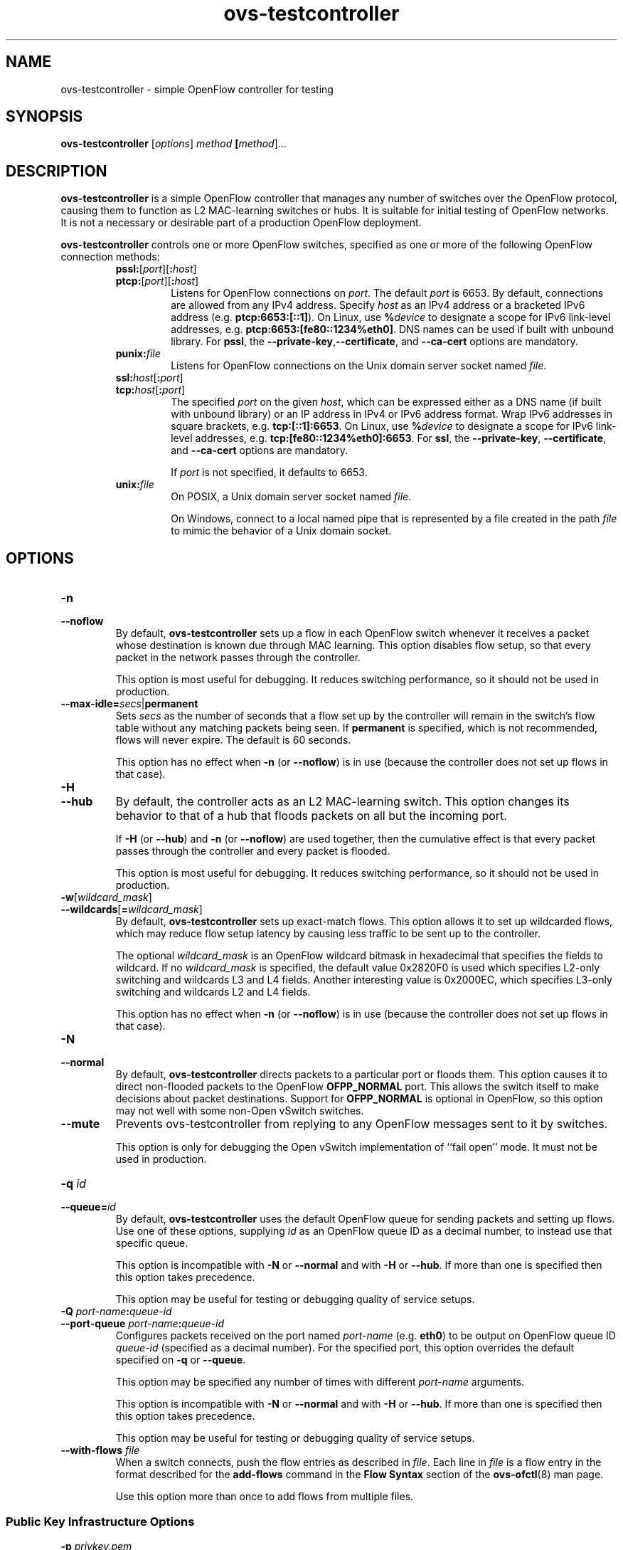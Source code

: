 .\" -*- nroff -*-
.\" -*- nroff -*-
.\" ovs.tmac
.\"
.\" Open vSwitch troff macro library
.
.
.\" Continuation line for .IP.
.de IQ
.  br
.  ns
.  IP "\\$1"
..
.
.\" Introduces a sub-subsection
.de ST
.  PP
.  RS -0.15in
.  I "\\$1"
.  RE
..
.
.\" The content between the lines below is from an-ext.tmac in groff
.\" 1.21, with some modifications.
.\" ----------------------------------------------------------------------
.\" an-ext.tmac
.\"
.\" Written by Eric S. Raymond <esr@thyrsus.com>
.\"            Werner Lemberg <wl@gnu.org>
.\"
.\" Version 2007-Feb-02
.\"
.\" Copyright (C) 2007, 2009, 2011 Free Software Foundation, Inc.
.\" You may freely use, modify and/or distribute this file.
.\"
.\"
.\" The code below provides extension macros for the `man' macro package.
.\" Care has been taken to make the code portable; groff extensions are
.\" properly hidden so that all troff implementations can use it without
.\" changes.
.\"
.\" With groff, this file is sourced by the `man' macro package itself.
.\" Man page authors who are concerned about portability might add the
.\" used macros directly to the prologue of the man page(s).
.
.
.\" Convention: Auxiliary macros and registers start with `m' followed
.\"             by an uppercase letter or digit.
.
.
.\" Declare start of command synopsis.  Sets up hanging indentation.
.de SY
.  ie !\\n(mS \{\
.    nh
.    nr mS 1
.    nr mA \\n(.j
.    ad l
.    nr mI \\n(.i
.  \}
.  el \{\
.    br
.    ns
.  \}
.
.  HP \w'\fB\\$1\fP\ 'u
.  B "\\$1"
..
.
.
.\" End of command synopsis.  Restores adjustment.
.de YS
.  in \\n(mIu
.  ad \\n(mA
.  hy \\n(HY
.  nr mS 0
..
.
.
.\" Declare optional option.
.de OP
.  ie \\n(.$-1 \
.    RI "[\fB\\$1\fP" "\ \\$2" "]"
.  el \
.    RB "[" "\\$1" "]"
..
.
.
.\" Start URL.
.de UR
.  ds m1 \\$1\"
.  nh
.  if \\n(mH \{\
.    \" Start diversion in a new environment.
.    do ev URL-div
.    do di URL-div
.  \}
..
.
.
.\" End URL.
.de UE
.  ie \\n(mH \{\
.    br
.    di
.    ev
.
.    \" Has there been one or more input lines for the link text?
.    ie \\n(dn \{\
.      do HTML-NS "<a href=""\\*(m1"">"
.      \" Yes, strip off final newline of diversion and emit it.
.      do chop URL-div
.      do URL-div
\c
.      do HTML-NS </a>
.    \}
.    el \
.      do HTML-NS "<a href=""\\*(m1"">\\*(m1</a>"
\&\\$*\"
.  \}
.  el \
\\*(la\\*(m1\\*(ra\\$*\"
.
.  hy \\n(HY
..
.
.
.\" Start email address.
.de MT
.  ds m1 \\$1\"
.  nh
.  if \\n(mH \{\
.    \" Start diversion in a new environment.
.    do ev URL-div
.    do di URL-div
.  \}
..
.
.
.\" End email address.
.de ME
.  ie \\n(mH \{\
.    br
.    di
.    ev
.
.    \" Has there been one or more input lines for the link text?
.    ie \\n(dn \{\
.      do HTML-NS "<a href=""mailto:\\*(m1"">"
.      \" Yes, strip off final newline of diversion and emit it.
.      do chop URL-div
.      do URL-div
\c
.      do HTML-NS </a>
.    \}
.    el \
.      do HTML-NS "<a href=""mailto:\\*(m1"">\\*(m1</a>"
\&\\$*\"
.  \}
.  el \
\\*(la\\*(m1\\*(ra\\$*\"
.
.  hy \\n(HY
..
.
.
.\" Continuation line for .TP header.
.de TQ
.  br
.  ns
.  TP \\$1\" no doublequotes around argument!
..
.
.
.\" Start example.
.de EX
.  nr mE \\n(.f
.  nf
.  nh
.  ft CW
..
.
.
.\" End example.
.de EE
.  ft \\n(mE
.  fi
.  hy \\n(HY
..
.
.\" EOF
.\" ----------------------------------------------------------------------
.TH ovs\-testcontroller 8 "2.15.90" "Open vSwitch" "Open vSwitch Manual"
.ds PN ovs\-testcontroller
.
.SH NAME
ovs\-testcontroller \- simple OpenFlow controller for testing
.
.SH SYNOPSIS
.B ovs\-testcontroller
[\fIoptions\fR] \fImethod\fR \fB[\fImethod\fR]\&...
.
.SH DESCRIPTION
\fBovs\-testcontroller\fR is a simple OpenFlow controller that manages
any number of switches over the OpenFlow protocol, causing them to
function as L2 MAC-learning switches or hubs.  It is suitable for
initial testing of OpenFlow networks.  It is not a necessary or
desirable part of a production OpenFlow deployment.
.PP
\fBovs\-testcontroller\fR controls one or more OpenFlow switches, specified as
one or more of the following OpenFlow connection methods:
.
.RS
.IP "\fBpssl:\fR[\fIport\fR][\fB:\fIhost\fR]"
.IQ "\fBptcp:\fR[\fIport\fR][\fB:\fIhost\fR]"
Listens for OpenFlow connections on \fIport\fR.  The default
\fIport\fR is 6653.  By default, connections are allowed from any IPv4
address.  Specify \fIhost\fR as an IPv4 address or a bracketed IPv6
address (e.g. \fBptcp:6653:[::1]\fR).  On Linux, use \fB%\fIdevice\fR
to designate a scope for IPv6 link-level addresses,
e.g. \fBptcp:6653:[fe80::1234%eth0]\fR.  DNS names can
be used if built with unbound library.  For \fBpssl\fR, the
\fB\-\-private\-key\fR,\fB\-\-certificate\fR, and \fB\-\-ca\-cert\fR
options are mandatory.
.IP
.
.IP "\fBpunix:\fIfile\fR"
Listens for OpenFlow connections on the Unix domain server socket
named \fIfile\fR.
.IP "\fBssl:\fIhost\fR[\fB:\fIport\fR]"
.IQ "\fBtcp:\fIhost\fR[\fB:\fIport\fR]"
The specified \fIport\fR on the given \fIhost\fR, which can
be expressed either as a DNS name (if built with unbound library)
or an IP address in IPv4 or IPv6 address format.  Wrap IPv6 addresses
in square brackets, e.g. \fBtcp:[::1]:6653\fR.  On Linux, use
\fB%\fIdevice\fR to designate a scope for IPv6 link-level addresses,
e.g. \fBtcp:[fe80::1234%eth0]:6653\fR.  For \fBssl\fR, the
\fB\-\-private\-key\fR, \fB\-\-certificate\fR, and \fB\-\-ca\-cert\fR
options are mandatory.
.IP
If \fIport\fR is not specified, it defaults to 6653.
.TP
\fBunix:\fIfile\fR
On POSIX, a Unix domain server socket named \fIfile\fR.
.IP
On Windows, connect to a local named pipe that is represented by a
file created in the path \fIfile\fR to mimic the behavior of a Unix
domain socket.
.RE
.
.SH OPTIONS
.IP "\fB\-n\fR"
.IQ "\fB\-\-noflow\fR"
By default, \fBovs\-testcontroller\fR sets up a flow in each OpenFlow switch
whenever it receives a packet whose destination is known due through
MAC learning.  This option disables flow setup, so that every packet
in the network passes through the controller.
.IP
This option is most useful for debugging.  It reduces switching
performance, so it should not be used in production.
.
.TP
\fB\-\-max\-idle=\fIsecs\fR|\fBpermanent\fR
Sets \fIsecs\fR as the number of seconds that a flow set up by the
controller will remain in the switch's flow table without any matching
packets being seen.  If \fBpermanent\fR is specified, which is not
recommended, flows will never expire.  The default is 60 seconds.
.IP
This option has no effect when \fB\-n\fR (or \fB\-\-noflow\fR) is in use
(because the controller does not set up flows in that case).
.
.IP "\fB\-H\fR"
.IQ "\fB\-\-hub\fR"
By default, the controller acts as an L2 MAC-learning switch.  This
option changes its behavior to that of a hub that floods packets on
all but the incoming port.
.IP
If \fB\-H\fR (or \fB\-\-hub\fR) and \fB\-n\fR (or \fB\-\-noflow\fR) are used
together, then the cumulative effect is that every packet passes
through the controller and every packet is flooded.
.IP
This option is most useful for debugging.  It reduces switching
performance, so it should not be used in production.
.
.IP "\fB\-w\fR[\fIwildcard_mask\fR]"
.IQ "\fB\-\-wildcards\fR[\fB=\fIwildcard_mask\fR]\fR"
By default, \fBovs\-testcontroller\fR sets up exact-match flows.  This
option allows it to set up wildcarded flows, which may reduce
flow setup latency by causing less traffic to be sent up to the
controller.
.IP
The optional \fIwildcard_mask\fR is an OpenFlow wildcard bitmask in
hexadecimal that specifies the fields to wildcard.  If no
\fIwildcard_mask\fR is specified, the default value 0x2820F0 is used
which specifies L2-only switching and wildcards L3 and L4 fields.
Another interesting value is 0x2000EC, which specifies L3-only
switching and wildcards L2 and L4 fields.
.IP
This option has no effect when \fB\-n\fR (or \fB\-\-noflow\fR) is in use
(because the controller does not set up flows in that case).
.
.IP "\fB\-N\fR"
.IQ "\fB\-\-normal\fR"
By default, \fBovs\-testcontroller\fR directs packets to a particular port
or floods them.  This option causes it to direct non-flooded packets
to the OpenFlow \fBOFPP_NORMAL\fR port.  This allows the switch itself
to make decisions about packet destinations.  Support for
\fBOFPP_NORMAL\fR is optional in OpenFlow, so this option may not well
with some non-Open vSwitch switches.
.
.IP "\fB\-\-mute\fR"
Prevents ovs\-testcontroller from replying to any OpenFlow messages sent
to it by switches.
.IP
This option is only for debugging the Open vSwitch implementation of
``fail open'' mode.  It must not be used in production.
.
.IP "\fB\-q \fIid\fR"
.IQ "\fB\-\-queue=\fIid\fR"
By default, \fBovs\-testcontroller\fR uses the default OpenFlow queue for
sending packets and setting up flows.  Use one of these options,
supplying \fIid\fR as an OpenFlow queue ID as a decimal number, to
instead use that specific queue.
.IP
This option is incompatible with \fB\-N\fR or \fB\-\-normal\fR and
with \fB\-H\fR or \fB\-\-hub\fR.  If more than one is specified then
this option takes precedence.
.IP
This option may be useful for testing or debugging quality of service
setups.
.
.IP "\fB\-Q \fIport-name\fB:\fIqueue-id\fR"
.IP "\fB\-\-port\-queue \fIport-name\fB:\fIqueue-id\fR"
Configures packets received on the port named \fIport-name\fR
(e.g. \fBeth0\fR) to be output on OpenFlow queue ID \fIqueue-id\fR
(specified as a decimal number).  For the specified port, this option
overrides the default specified on \fB\-q\fR or \fB\-\-queue\fR.
.IP
This option may be specified any number of times with different
\fIport-name\fR arguments.
.IP
This option is incompatible with \fB\-N\fR or \fB\-\-normal\fR and
with \fB\-H\fR or \fB\-\-hub\fR.  If more than one is specified then
this option takes precedence.
.IP
This option may be useful for testing or debugging quality of service
setups.
.
.IP "\fB\-\-with\-flows \fIfile\fR"
When a switch connects, push the flow entries as described in
\fIfile\fR.  Each line in \fIfile\fR is a flow entry in the format
described for the \fBadd\-flows\fR command in the \fBFlow Syntax\fR
section of the \fBovs\-ofctl\fR(8) man page.
.IP
Use this option more than once to add flows from multiple files.
.
.SS "Public Key Infrastructure Options"
.IP "\fB\-p\fR \fIprivkey.pem\fR"
.IQ "\fB\-\-private\-key=\fIprivkey.pem\fR"
Specifies a PEM file containing the private key used as \fB\*(PN\fR's
identity for outgoing SSL connections.
.
.IP "\fB\-c\fR \fIcert.pem\fR"
.IQ "\fB\-\-certificate=\fIcert.pem\fR"
Specifies a PEM file containing a certificate that certifies the
private key specified on \fB\-p\fR or \fB\-\-private\-key\fR to be
trustworthy.  The certificate must be signed by the certificate
authority (CA) that the peer in SSL connections will use to verify it.
.
.IP "\fB\-C\fR \fIcacert.pem\fR"
.IQ "\fB\-\-ca\-cert=\fIcacert.pem\fR"
Specifies a PEM file containing the CA certificate that \fB\*(PN\fR
should use to verify certificates presented to it by SSL peers.  (This
may be the same certificate that SSL peers use to verify the
certificate specified on \fB\-c\fR or \fB\-\-certificate\fR, or it may
be a different one, depending on the PKI design in use.)
.
.IP "\fB\-C none\fR"
.IQ "\fB\-\-ca\-cert=none\fR"
Disables verification of certificates presented by SSL peers.  This
introduces a security risk, because it means that certificates cannot
be verified to be those of known trusted hosts.
.IP "\fB\-\-peer\-ca\-cert=\fIpeer-cacert.pem\fR"
Specifies a PEM file that contains one or more additional certificates
to send to SSL peers.  \fIpeer-cacert.pem\fR should be the CA
certificate used to sign \fB\*(PN\fR's own certificate, that is, the
certificate specified on \fB\-c\fR or \fB\-\-certificate\fR.  If
\fB\*(PN\fR's certificate is self-signed, then \fB\-\-certificate\fR
and \fB\-\-peer\-ca\-cert\fR should specify the same file.
.IP
This option is not useful in normal operation, because the SSL peer
must already have the CA certificate for the peer to have any
confidence in \fB\*(PN\fR's identity.  However, this offers a way for
a new installation to bootstrap the CA certificate on its first SSL
connection.
.ds DD
.SS "Daemon Options"
.PP
The following options are valid on POSIX based platforms.
.TP
\fB\-\-pidfile\fR[\fB=\fIpidfile\fR]
Causes a file (by default, \fB\*(PN.pid\fR) to be created indicating
the PID of the running process.  If the \fIpidfile\fR argument is not
specified, or
if it does not begin with \fB/\fR, then it is created in
\fB/var/run/openvswitch\fR.
.IP
If \fB\-\-pidfile\fR is not specified, no pidfile is created.
.
.TP
\fB\-\-overwrite\-pidfile\fR
By default, when \fB\-\-pidfile\fR is specified and the specified pidfile 
already exists and is locked by a running process, \fB\*(PN\fR refuses 
to start.  Specify \fB\-\-overwrite\-pidfile\fR to cause it to instead 
overwrite the pidfile.
.IP
When \fB\-\-pidfile\fR is not specified, this option has no effect.
.
.IP \fB\-\-detach\fR
Runs \fB\*(PN\fR as a background process.  The process forks, and in
the child it starts a new session, closes the standard file
descriptors (which has the side effect of disabling logging to the
console), and changes its current directory to the root (unless
\fB\-\-no\-chdir\fR is specified).  After the child completes its
initialization, the parent exits.  \*(DD
.
.TP
\fB\-\-monitor\fR
Creates an additional process to monitor the \fB\*(PN\fR daemon.  If
the daemon dies due to a signal that indicates a programming error
(\fBSIGABRT\fR, \fBSIGALRM\fR, \fBSIGBUS\fR, \fBSIGFPE\fR,
\fBSIGILL\fR, \fBSIGPIPE\fR, \fBSIGSEGV\fR, \fBSIGXCPU\fR, or
\fBSIGXFSZ\fR) then the monitor process starts a new copy of it.  If
the daemon dies or exits for another reason, the monitor process exits.
.IP
This option is normally used with \fB\-\-detach\fR, but it also
functions without it.
.
.TP
\fB\-\-no\-chdir\fR
By default, when \fB\-\-detach\fR is specified, \fB\*(PN\fR 
changes its current working directory to the root directory after it 
detaches.  Otherwise, invoking \fB\*(PN\fR from a carelessly chosen 
directory would prevent the administrator from unmounting the file 
system that holds that directory.
.IP
Specifying \fB\-\-no\-chdir\fR suppresses this behavior, preventing
\fB\*(PN\fR from changing its current working directory.  This may be 
useful for collecting core files, since it is common behavior to write 
core dumps into the current working directory and the root directory 
is not a good directory to use.
.IP
This option has no effect when \fB\-\-detach\fR is not specified.
.
.TP
\fB\-\-no\-self\-confinement\fR
By default daemon will try to self-confine itself to work with
files under well-known directories determined during build.  It
is better to stick with this default behavior and not to use this
flag unless some other Access Control is used to confine daemon.
Note that in contrast to other access control implementations that
are typically enforced from kernel-space (e.g. DAC or MAC),
self-confinement is imposed from the user-space daemon itself and
hence should not be considered as a full confinement strategy, but
instead should be viewed as an additional layer of security.
.
.TP
\fB\-\-user\fR
Causes \fB\*(PN\fR to run as a different user specified in "user:group", thus
dropping most of the root privileges. Short forms "user" and ":group" are also
allowed, with current user or group are assumed respectively. Only daemons
started by the root user accepts this argument.
.IP
On Linux, daemons will be granted CAP_IPC_LOCK and CAP_NET_BIND_SERVICES
before dropping root privileges. Daemons that interact with a datapath,
such as \fBovs\-vswitchd\fR, will be granted three additional capabilities,
namely CAP_NET_ADMIN, CAP_NET_BROADCAST and CAP_NET_RAW.  The capability
change will apply even if the new user is root.
.IP
On Windows, this option is not currently supported. For security reasons,
specifying this option will cause the daemon process not to start.
.IP "\fB\-v\fR[\fIspec\fR]
.IQ "\fB\-\-verbose=\fR[\fIspec\fR]
.
Sets logging levels.  Without any \fIspec\fR, sets the log level for
every module and destination to \fBdbg\fR.  Otherwise, \fIspec\fR is a
list of words separated by spaces or commas or colons, up to one from
each category below:
.
.RS
.IP \(bu
A valid module name, as displayed by the \fBvlog/list\fR command on
\fBovs\-appctl\fR(8), limits the log level change to the specified
module.
.
.IP \(bu
\fBsyslog\fR, \fBconsole\fR, or \fBfile\fR, to limit the log level
change to only to the system log, to the console, or to a file,
respectively.  (If \fB\-\-detach\fR is specified, \fB\*(PN\fR closes
its standard file descriptors, so logging to the console will have no
effect.)
.IP
On Windows platform, \fBsyslog\fR is accepted as a word and is only
useful along with the \fB\-\-syslog\-target\fR option (the word has no
effect otherwise).
.
.IP \(bu
\fBoff\fR, \fBemer\fR, \fBerr\fR, \fBwarn\fR, \fBinfo\fR, or
\fBdbg\fR, to control the log level.  Messages of the given severity
or higher will be logged, and messages of lower severity will be
filtered out.  \fBoff\fR filters out all messages.  See
\fBovs\-appctl\fR(8) for a definition of each log level.
.RE
.
.IP
Case is not significant within \fIspec\fR.
.IP
Regardless of the log levels set for \fBfile\fR, logging to a file
will not take place unless \fB\-\-log\-file\fR is also specified (see
below).
.IP
For compatibility with older versions of OVS, \fBany\fR is accepted as
a word but has no effect.
.
.IP "\fB\-v\fR"
.IQ "\fB\-\-verbose\fR"
Sets the maximum logging verbosity level, equivalent to
\fB\-\-verbose=dbg\fR.
.
.IP "\fB\-vPATTERN:\fIdestination\fB:\fIpattern\fR"
.IQ "\fB\-\-verbose=PATTERN:\fIdestination\fB:\fIpattern\fR"
Sets the log pattern for \fIdestination\fR to \fIpattern\fR.  Refer to
\fBovs\-appctl\fR(8) for a description of the valid syntax for \fIpattern\fR.
.
.IP "\fB\-vFACILITY:\fIfacility\fR"
.IQ "\fB\-\-verbose=FACILITY:\fIfacility\fR"
Sets the RFC5424 facility of the log message. \fIfacility\fR can be one of
\fBkern\fR, \fBuser\fR, \fBmail\fR, \fBdaemon\fR, \fBauth\fR, \fBsyslog\fR,
\fBlpr\fR, \fBnews\fR, \fBuucp\fR, \fBclock\fR, \fBftp\fR, \fBntp\fR,
\fBaudit\fR, \fBalert\fR, \fBclock2\fR, \fBlocal0\fR, \fBlocal1\fR,
\fBlocal2\fR, \fBlocal3\fR, \fBlocal4\fR, \fBlocal5\fR, \fBlocal6\fR or
\fBlocal7\fR. If this option is not specified, \fBdaemon\fR is used as
the default for the local system syslog and \fBlocal0\fR is used while sending
a message to the target provided via the \fB\-\-syslog\-target\fR option.
.
.TP
\fB\-\-log\-file\fR[\fB=\fIfile\fR]
Enables logging to a file.  If \fIfile\fR is specified, then it is
used as the exact name for the log file.  The default log file name
used if \fIfile\fR is omitted is \fB/var/log/openvswitch/\*(PN.log\fR.
.
.IP "\fB\-\-syslog\-target=\fIhost\fB:\fIport\fR"
Send syslog messages to UDP \fIport\fR on \fIhost\fR, in addition to
the system syslog.  The \fIhost\fR must be a numerical IP address, not
a hostname.
.
.IP "\fB\-\-syslog\-method=\fImethod\fR"
Specify \fImethod\fR how syslog messages should be sent to syslog daemon.
Following forms are supported:
.RS
.IP \(bu
\fBlibc\fR, use libc \fBsyslog()\fR function.
Downside of using this options is that libc adds fixed prefix to every
message before it is actually sent to the syslog daemon over \fB/dev/log\fR
UNIX domain socket.
.IP \(bu
\fBunix:\fIfile\fR\fR, use UNIX domain socket directly.  It is possible to
specify arbitrary message format with this option.  However,
\fBrsyslogd 8.9\fR and older versions use hard coded parser function anyway
that limits UNIX domain socket use.  If you want to use arbitrary message
format with older \fBrsyslogd\fR versions, then use UDP socket to localhost
IP address instead.
.IP \(bu
\fBudp:\fIip\fR:\fIport\fR\fR, use UDP socket.  With this method it is
possible to use arbitrary message format also with older \fBrsyslogd\fR.
When sending syslog messages over UDP socket extra precaution needs to
be taken into account, for example, syslog daemon needs to be configured
to listen on the specified UDP port, accidental iptables rules could be
interfering with local syslog traffic and there are some security
considerations that apply to UDP sockets, but do not apply to UNIX domain
sockets.
.IP \(bu
\fBnull\fR, discards all messages logged to syslog.
.RE
.IP
The default is taken from the \fBOVS_SYSLOG_METHOD\fR environment
variable; if it is unset, the default is \fBlibc\fR.
.IP "\fB\-\-unixctl=\fIsocket\fR"
Sets the name of the control socket on which \fB\*(PN\fR listens for
runtime management commands (see \fBRUNTIME MANAGEMENT COMMANDS\fR,
below).  If \fIsocket\fR does not begin with \fB/\fR, it is
interpreted as relative to \fB/var/run/openvswitch\fR.  If \fB\-\-unixctl\fR is
not used at all, the default socket is
\fB/var/run/openvswitch/\*(PN.\fIpid\fB.ctl\fR, where \fIpid\fR is \fB\*(PN\fR's
process ID.
.IP
On Windows a local named pipe is used to listen for runtime management
commands.  A file is created in the absolute path as pointed by
\fIsocket\fR or if \fB\-\-unixctl\fR is not used at all, a file is
created as \fB\*(PN.ctl\fR in the configured \fIOVS_RUNDIR\fR
directory.  The file exists just to mimic the behavior of a Unix domain socket.
.IP
Specifying \fBnone\fR for \fIsocket\fR disables the control socket
feature.
.IP "\fB\-h\fR"
.IQ "\fB\-\-help\fR"
Prints a brief help message to the console.
.
.IP "\fB\-V\fR"
.IQ "\fB\-\-version\fR"
Prints version information to the console.
.IP "\fB\-O \fR[\fIversion\fR[\fB,\fIversion\fR]...]\fR"
.IQ "\fB\-\-protocols=\fR[\fIversion\fR[\fB,\fIversion\fR]...]\fR"
Sets the OpenFlow protocol versions that are allowed when establishing
an OpenFlow session.
.
.IP
These protocol versions are enabled by default:
.
.RS
.IP \(bu
\fBOpenFlow10\fR, for OpenFlow 1.0.
.RE
.
The following protocol versions are generally supported, but for
compatibility with older versions of Open vSwitch they are not enabled
by default:
.
.RS
.IP \(bu
\fBOpenFlow11\fR, for OpenFlow 1.1.
.
.IP \(bu
\fBOpenFlow12\fR, for OpenFlow 1.2.
.
.IP \(bu
\fBOpenFlow13\fR, for OpenFlow 1.3.
.
.IP \(bu
\fBOpenFlow14\fR, for OpenFlow 1.4.
.
.IP \(bu
\fBOpenFlow15\fR, for OpenFlow 1.5.
.RE
.
.SH EXAMPLES
.PP
To bind locally to port 6653 (the default) and wait for incoming
connections from OpenFlow switches:
.IP
\fB% ovs\-testcontroller ptcp:\fR
.SH "BUGS"
.PP
Configuring a Citrix XenServer to connect to a particular controller
only points the remote OVSDB management connection to that controller.
It does not also configure OpenFlow connections, because the manager
is expected to do that over the management protocol.
\fBovs\-testcontroller\fR is not an Open vSwitch manager and does not know
how to do that.
.PP
As a stopgap workaround, \fBovs\-vsctl\fR can wait for an OVSDB
connection and set the controller, e.g.:
.IP
\fB% ovs\-vsctl \-t0 \-\-db=pssl: \-\-certificate=cert.pem
\-\-ca\-cert=none \-\-private\-key=privkey.pem
\-\-peer\-ca\-cert=cacert.pem set\-controller ssl:\fIip\fR
.SH "SEE ALSO"
.
.BR ovs\-appctl (8),
.BR ovs\-ofctl (8),
.BR ovs\-dpctl (8)
